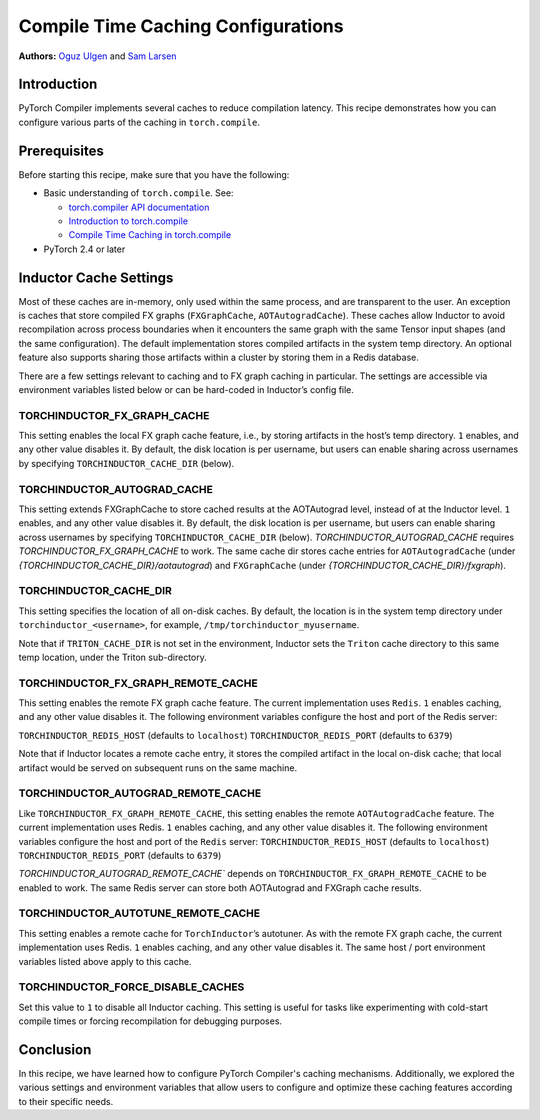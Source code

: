 Compile Time Caching Configurations
=========================================================
**Authors:** `Oguz Ulgen <https://github.com/oulgen>`_ and `Sam Larsen <https://github.com/masnesral>`_

Introduction
------------------

PyTorch Compiler implements several caches to reduce compilation latency.
This recipe demonstrates how you can configure various parts of the caching in ``torch.compile``.

Prerequisites
-------------------

Before starting this recipe, make sure that you have the following:

* Basic understanding of ``torch.compile``. See:

  * `torch.compiler API documentation <https://pytorch.org/docs/stable/torch.compiler.html#torch-compiler>`__
  * `Introduction to torch.compile <https://pytorch.org/tutorials/intermediate/torch_compile_tutorial.html>`__
  * `Compile Time Caching in torch.compile <https://pytorch.org/tutorials/recipes/torch_compile_caching_tutorial.html>`__

* PyTorch 2.4 or later

Inductor Cache Settings
----------------------------

Most of these caches are in-memory, only used within the same process, and are transparent to the user. An exception is caches that store compiled FX graphs (``FXGraphCache``, ``AOTAutogradCache``). These caches allow Inductor to avoid recompilation across process boundaries when it encounters the same graph with the same Tensor input shapes (and the same configuration). The default implementation stores compiled artifacts in the system temp directory. An optional feature also supports sharing those artifacts within a cluster by storing them in a Redis database.

There are a few settings relevant to caching and to FX graph caching in particular.
The settings are accessible via environment variables listed below or can be hard-coded in Inductor’s config file.

TORCHINDUCTOR_FX_GRAPH_CACHE
~~~~~~~~~~~~~~~~~~~~~~~~~~~~~~
This setting enables the local FX graph cache feature, i.e., by storing artifacts in the host’s temp directory. ``1`` enables, and any other value disables it. By default, the disk location is per username, but users can enable sharing across usernames by specifying ``TORCHINDUCTOR_CACHE_DIR`` (below).

TORCHINDUCTOR_AUTOGRAD_CACHE
~~~~~~~~~~~~~~~~~~~~~~~~~~~~~~
This setting extends FXGraphCache to store cached results at the AOTAutograd level, instead of at the Inductor level. ``1`` enables, and any other value disables it.
By default, the disk location is per username, but users can enable sharing across usernames by specifying ``TORCHINDUCTOR_CACHE_DIR`` (below).
`TORCHINDUCTOR_AUTOGRAD_CACHE` requires `TORCHINDUCTOR_FX_GRAPH_CACHE` to work. The same cache dir stores cache entries for ``AOTAutogradCache`` (under `{TORCHINDUCTOR_CACHE_DIR}/aotautograd`) and ``FXGraphCache`` (under `{TORCHINDUCTOR_CACHE_DIR}/fxgraph`).

TORCHINDUCTOR_CACHE_DIR
~~~~~~~~~~~~~~~~~~~~~~~~
This setting specifies the location of all on-disk caches. By default, the location is in the system temp directory under ``torchinductor_<username>``, for example, ``/tmp/torchinductor_myusername``.

Note that if ``TRITON_CACHE_DIR`` is not set in the environment, Inductor sets the ``Triton`` cache directory to this same temp location, under the Triton sub-directory.

TORCHINDUCTOR_FX_GRAPH_REMOTE_CACHE
~~~~~~~~~~~~~~~~~~~~~~~~~~~~~~~~~~~~
This setting enables the remote FX graph cache feature. The current implementation uses ``Redis``. ``1`` enables caching, and any other value disables it. The following environment variables configure the host and port of the Redis server:

``TORCHINDUCTOR_REDIS_HOST`` (defaults to ``localhost``)
``TORCHINDUCTOR_REDIS_PORT`` (defaults to ``6379``)

Note that if Inductor locates a remote cache entry, it stores the compiled artifact in the local on-disk cache; that local artifact would be served on subsequent runs on the same machine.

TORCHINDUCTOR_AUTOGRAD_REMOTE_CACHE
~~~~~~~~~~~~~~~~~~~~~~~~~~~~~~~~~~~~
Like ``TORCHINDUCTOR_FX_GRAPH_REMOTE_CACHE``, this setting enables the remote ``AOTAutogradCache`` feature. The current implementation uses Redis. ``1`` enables caching, and any other value disables it. The following environment variables configure the host and port of the ``Redis`` server:
``TORCHINDUCTOR_REDIS_HOST`` (defaults to ``localhost``)
``TORCHINDUCTOR_REDIS_PORT`` (defaults to ``6379``)

`TORCHINDUCTOR_AUTOGRAD_REMOTE_CACHE`` depends on ``TORCHINDUCTOR_FX_GRAPH_REMOTE_CACHE`` to be enabled to work. The same Redis server can store both AOTAutograd and FXGraph cache results.

TORCHINDUCTOR_AUTOTUNE_REMOTE_CACHE
~~~~~~~~~~~~~~~~~~~~~~~~~~~~~~~~~~~~
This setting enables a remote cache for ``TorchInductor``’s autotuner. As with the remote FX graph cache, the current implementation uses Redis. ``1`` enables caching, and any other value disables it. The same host / port environment variables listed above apply to this cache.

TORCHINDUCTOR_FORCE_DISABLE_CACHES
~~~~~~~~~~~~~~~~~~~~~~~~~~~~~~~~~~~~
Set this value to ``1`` to disable all Inductor caching. This setting is useful for tasks like experimenting with cold-start compile times or forcing recompilation for debugging purposes.

Conclusion
-------------
In this recipe, we have learned how to configure PyTorch Compiler's caching mechanisms. Additionally, we explored the various settings and environment variables that allow users to configure and optimize these caching features according to their specific needs.

